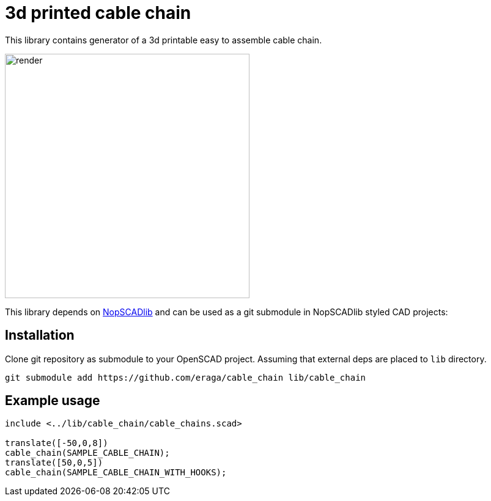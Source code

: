 = 3d printed cable chain
:openscad_lib_name: cable_chain

This library contains generator of a 3d printable easy to assemble cable chain.

image::docs/render.png[width=400]

This library depends on https://github.com/nophead/NopSCADlib[NopSCADlib] and can be used as a git submodule in NopSCADlib styled CAD projects:

== Installation

Clone git repository as submodule to your OpenSCAD project. Assuming that external deps are placed to `lib` directory.

[source,bash,subs=attributes+]
----
git submodule add https://github.com/eraga/{openscad_lib_name} lib/{openscad_lib_name}
----

== Example usage

[source, openscad, subs=attributes+]
----
include <../lib/{openscad_lib_name}/{openscad_lib_name}s.scad>

translate([-50,0,8])
cable_chain(SAMPLE_CABLE_CHAIN);
translate([50,0,5])
cable_chain(SAMPLE_CABLE_CHAIN_WITH_HOOKS);
----
